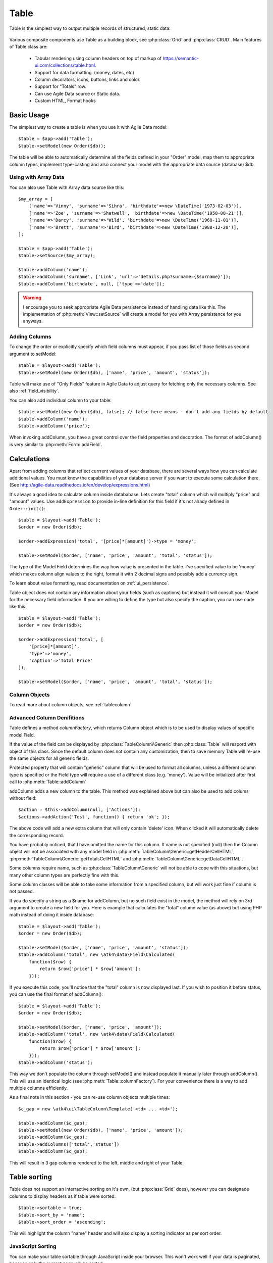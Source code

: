 
.. _table:

=====
Table
=====

.. php:namespace:: atk4\ui

.. php:class:: Table

Table is the simplest way to output multiple records of structured, static data:

    .. image:: images/table.png

Various composite components use Table as a building block, see :php:class:`Grid` and :php:class:`CRUD`.
Main features of Table class are:

 - Tabular rendering using column headers on top of markup of https://semantic-ui.com/collections/table.html.
 - Support for data formatting. (money, dates, etc)
 - Column decorators, icons, buttons, links and color.
 - Support for "Totals" row.
 - Can use Agile Data source or Static data.
 - Custom HTML, Format hooks

Basic Usage
===========

The simplest way to create a table is when you use it with Agile Data model::

    $table = $app->add('Table');
    $table->setModel(new Order($db));

The table will be able to automatically determine all the fields defined in your "Order" model, map them to
appropriate column types, implement type-casting and also connect your model with the appropriate data source
(database) $db.

Using with Array Data
---------------------

You can also use Table with Array data source like this::

    $my_array = [
        ['name'=>'Vinny', 'surname'=>'Sihra', 'birthdate'=>new \DateTime('1973-02-03')],
        ['name'=>'Zoe', 'surname'=>'Shatwell', 'birthdate'=>new \DateTime('1958-08-21')],
        ['name'=>'Darcy', 'surname'=>'Wild', 'birthdate'=>new \DateTime('1968-11-01')],
        ['name'=>'Brett', 'surname'=>'Bird', 'birthdate'=>new \DateTime('1988-12-20')],
    ];

    $table = $app->add('Table');
    $table->setSource($my_array);

    $table->addColumn('name');
    $table->addColumn('surname', ['Link', 'url'=>'details.php?surname={$surname}']);
    $table->addColumn('birthdate', null, ['type'=>'date']);

.. warning:: I encourage you to seek appropriate Agile Data persistence instead of
    handling data like this. The implementation of :php:meth:`View::setSource` will
    create a model for you with Array persistence for you anyways.

Adding Columns
--------------

.. php:method:: setModel(\atk4\data\Model $m, $fields = null)

.. php:method:: addColumn($name, $columnDecorator = null, $field = null)

To change the order or explicitly specify which field columns must appear, if you pass list of those
fields as second argument to setModel::

    $table = $layout->add('Table');
    $table->setModel(new Order($db), ['name', 'price', 'amount', 'status']);

Table will make use of "Only Fields" feature in Agile Data to adjust query for fetching only the necessary
columns. See also :ref:`field_visibility`.


You can also add individual column to your table::

    $table->setModel(new Order($db), false); // false here means - don't add any fields by default
    $table->addColumn('name');
    $table->addColumn('price');

When invoking addColumn, you have a great control over the field properties and decoration. The format
of addColumn() is very similar to :php:meth:`Form::addField`.

Calculations
============

Apart from adding columns that reflect currrent values of your database, there are several ways
how you can calculate additional values. You must know the capabilities of your database server
if you want to execute some calculation there. (See http://agile-data.readthedocs.io/en/develop/expressions.html)

It's always a good idea to calculate column inside datababase. Lets create "total" column  which will
multiply "price" and "amount" values. Use ``addExpression`` to provide in-line definition for this
field if it's not alrady defined in ``Order::init()``::

    $table = $layout->add('Table');
    $order = new Order($db);

    $order->addExpression('total', '[price]*[amount]')->type = 'money';

    $table->setModel($order, ['name', 'price', 'amount', 'total', 'status']);

The type of the Model Field determines the way how value is presented in the table. I've specified
value to be 'money' which makes column align values to the right, format it with 2 decimal signs
and possibly add a currency sign.

To learn about value formatting, read documentation on :ref:`ui_persistence`.

Table object does not contain any information about your fields (such as captions) but instead it will
consult your Model for the necessary field information. If you are willing to define the type but also
specify the caption, you can use code like this::

    $table = $layout->add('Table');
    $order = new Order($db);

    $order->addExpression('total', [
        '[price]*[amount]',
        'type'=>'money',
        'caption'=>'Total Price'
    ]);

    $table->setModel($order, ['name', 'price', 'amount', 'total', 'status']);

Column Objects
--------------

To read more about column objects, see :ref:`tablecolumn`

Advanced Column Denifitions
---------------------------

Table defines a method `columnFactory`, which returns Column object which is to be used to
display values of specific model Field.

.. php:method:: columnFactory(\atk4\data\Field $f)

If the value of the field can be displayed by :php:class:`TableColumn\\Generic` then :php:class:`Table` will
respord with object of this class. Since the default column does not contain any customization,
then to save memory Table will re-use the same objects for all generic fields.

.. php:attr:: default_column

Protected property that will contain "generic" column that will be used to format all
columns, unless a different column type is specified or the Field type will require a use
of a different class (e.g. 'money'). Value will be initialized after first call to
:php:meth:`Table::addColumn`

.. php:attr:: columns

    Contains array of defined columns.



addColumn adds a new column to the table. This method was explained above but can also be
used to add colums without field::

    $action = $this->addColumn(null, ['Actions']);
    $actions->addAction('Test', function() { return 'ok'; });


The above code will add a new extra column that will only contain 'delete' icon. When clicked
it will automatically delete the corresponding record.

You have probably noticed, that I have omitted the name for this column. If name is not specified
(null) then the Column object will not be associated with any model field in
:php:meth:`TableColumn\Generic::getHeaderCellHTML`, :php:meth:`TableColumn\Generic::getTotalsCellHTML` and
:php:meth:`TableColumn\Generic::getDataCellHTML`.

Some columns require name, such as :php:class:`TableColumn\Generic` will
not be able to cope with this situations, but many other column types are perfectly fine with this.

Some column classes will be able to take some information from a specified column, but will work
just fine if column is not passed.

If you do specify a string as a $name for addColumn, but no such field exist in the model, the
method will rely on 3rd argument to create a new field for you. Here is example that calculates
the "total" column value (as above) but using PHP math instead of doing it inside database::


    $table = $layout->add('Table');
    $order = new Order($db);

    $table->setModel($order, ['name', 'price', 'amount', 'status']);
    $table->addColumn('total', new \atk4\data\Field\Calculated(
        function($row) {
            return $row['price'] * $row['amount'];
        }));

If you execute this code, you'll notice that the "total" column is now displayed last. If you
wish to position it before status, you can use the final format of addColumn()::

    $table = $layout->add('Table');
    $order = new Order($db);

    $table->setModel($order, ['name', 'price', 'amount']);
    $table->addColumn('total', new \atk4\data\Field\Calculated(
        function($row) {
            return $row['price'] * $row['amount'];
        }));
    $table->addColumn('status');

This way we don't populate the column through setModel() and instead populate it manually later
through addColumn(). This will use an identical logic (see :php:meth:`Table::columnFactory`). For
your convenience there is a way to add multiple columns efficiently.

.. php:method:: addColumns($names);

    Here, names can be an array of strings (['status', 'price']) or contain array that will be passed
    as argument sto the addColumn method ([['total', $field_def], ['delete', $delete_column]);

As a final note in this section - you can re-use column objects multiple times::

    $c_gap = new \atk4\ui\TableColumn\Template('<td> ... <td>');

    $table->addColumn($c_gap);
    $table->setModel(new Order($db), ['name', 'price', 'amount']);
    $table->addColumn($c_gap);
    $table->addColumns(['total','status'])
    $table->addColumn($c_gap);

This will result in 3 gap columns rendered to the left, middle and right of your Table.

Table sorting
=============

.. php:attr:: sortable
.. php:attr:: sort_by
.. php:attr:: sort_order

Table does not support an interractive sorting on it's own, (but :php:class:`Grid` does), however
you can designade columns to display headers as if table were sorted::

    $table->sortable = true;
    $table->sort_by = 'name';
    $table->sort_order = 'ascending';

This will highlight the column "name" header and will also display a sorting indicator as per sort
order.

JavaScript Sorting
------------------

You can make your table sortable through JavaScript inside your browser. This won't work well if
your data is paginated, because only the current page will be sorted::

    $table->app->includeJS('http://semantic-ui.com/javascript/library/tablesort.js');
    $table->js(true)->tablesort();

For more information see https://github.com/kylefox/jquery-tablesort



.. _table_html:

Injecting HTML
--------------

The tag will override model value. Here is example usage of :php:meth:`TableColumn\Generic::getHTMLTags`::


    class ExpiredColumn extends \atk4\ui\TableColumn\Generic
        public function getDataCellHTML()
        {
            return '{$_expired}';
        }

        function getHTMLTags($model)
        {
            return ['_expired'=>
                $model['date'] < new \DateTime() ?
                '<td class="danger">EXPIRED</td>' :
                '<td></td>'
            ];
        }
    }

Your column now can be added to any table::

    $table->addColumn(new ExpiredColumn());

IMPORTANT: HTML injection will work unless :php:attr:`Table::use_html_tags` property is disabled (for performance).

Talbe Data Handling
==================

Table is very similar to :php:class:`Lister` in the way how it loads and displays data. To control which
data Table will be displaying you need to properly specify the model and persistence. The following two
examples will show you how to display list of "files" inside your Dropbox folder and how to display list
of issues from your Github repository::

    // Show contents of dropbox
    $dropbox = \atk4\dropbox\Persistence($db_config);
    $files = new \atk4\dropbox\Model\File($dropbox);

    $layout->add('Table')->setModel($files);


    // Show contents of dropbox
    $github = \atk4\github\Persistence_Issues($github_api_config);
    $issues = new \atk4\github\Model\Issue($github);

    $layout->add('Table')->setModel($issues);

This example demonstrates that by selecting a 3rd party persistence implementation, you can access
virtually any API, Database or SQL resource and it will always take care of formatting for you as well
as handle field types.

I must also note that by simply adding 'Delete' column (as in example above) will allow your app users
to delete files from dropbox or issues from GitHub.

Table follows a "universal data design" principles established by Agile UI to make it compatible with
all the different data persitences. (see :php:ref:`universal_data_access`)

For most applications, however, you would be probably using internally defined models that rely on
data stored inside your own database. Either way, several principles apply to the way how Table works.

Table Rendering Steps
--------------------

Once model is specified to the Table it will keep the object until render process will begin. Table
columns can be defined anytime and will be stored in the :php:attr:`Table::columns` property. Columns
without defined name will have a numeric index. It's also possible to define multiple columns per key
in which case we call them "formatters".

During the render process (see :php:meth:`View::renderView`) Table will perform the following actions:

1. Generate header row.
2. Generate template for data rows.
3. Iterate through rows
    3.1 Current row data is accessible through $table->model property.
    3.2 Update Totals if :php:meth:`Table::addTotals` was used.
    3.3 Insert row values into :php:attr:`Table::t_row`
        3.3.1 Template relies on :ref:`ui_persistence` for formatting values
    3.4 Collect HTML tags from 'getHTMLTags' hook.
    3.5 Collect getHTMLTags() from columns objects
    3.6 Inject HTML into :php:attr:`Table::t_row` template
    3.7 Render and append row template to Table Body ({$Body})
    3.8 Clear HTML tag values from template.
4. If no rows were displayed, then "empty message" will be shown (see :php:attr:`Table::t_empty`).
5. If :php:meth:`addTotals` was used, append totals row to table footer.

Dealing with Multiple formatters
================================

You can add column several times like this::

    $table->addColumn('salary', new \atk4\ui\TableColumn\Money());
    $table->addColumn('salary', new \atk4\ui\TableColumn\Link(['page2']));

In this case system needs to format the output as a currency and subsequently format it as a link.
Formattrers are always applied in the same orders they are defined. Remember that setModel() will
typically set a Generic fromatter for all columns.

There are a few things to note:

1. calling addColumn multiple time will convert :php:attr:`Table::columns` value for that column
   into array containing all column objects

2. formatting is always applied in same order as defined - in example above Money first, Link after.

3. output of the 'Money' formatter is used into Link formatter as if it would be value of cell.

:php:meth:`TableColumn\Money::getDataCellTemplate` is called, which returns ONLY the HTML value,
without the <td> cell itself. Subsequently :php:meth:`TableColumn\Link::getDataCellTemplate` is called
and the '{$salary}' tag from this link is replaced by output from Money column resulting in this
template::

    <a href="{$c_name_link}">£ {$salary}</a>

To calculate which tag should be used, a different approach is done. Attributes for <td> tag
from Money are collected then merged with attributes of a Link class. The money column wishes
to add class "right aligned single line" to the <td> tag but sometimes it may also use
class "negative". The way how it's done is by defining `class="{$f_name_money}"` as one
of the TD properties.

The link does add any TD properties so the resulting "td" tag would be::

    ['class' => ['{$f_name_money}'] ]

    // would produce <td class="{$f_name_money}"> .. </td>

Combined with the field template generated above it provides us with a full cell
template::

    <td class="{$f_name_money}"><a href="{$c_name_link}">£ {$salary}</a></td>

Which is concatinated with other table columns just before rendering starts. The
actual template is formed by calling. This may be too much detail, so if you need
to make a note on how template caching works then,

 - values are encapsulated for named fields.
 - values are concatinated by anonymous fields.
 - <td> properties are stacked
 - last formatter will convert array with td properties into an actual tag.

Header and Footer
-----------------
When using with multiple formatters, the last formatter gets to render Header column.
The footer (totals) uses the same approach for geterating template, however a
different methods are called from the columns: getTotalsCellTemplate

Redefining
----------

If you are defining your own column, you may want to re-define getDataCellTemplate. The
getDataCellHTML can be left as-is and will be handled correctly. If you have overriden
getDataCellHTML only, then your column will still work OK provided that it's used as a
last formatter.

Advanced Usage
==============

Table is a very flexible object and can be extended through various means. This chapter will focus
on various requirements and will provide a way how to achieve that.

Toolbar, Quick-search and Paginator
-----------------------------------

See :php:class:`Grid`

Column attributes and classes
=============================
By default Table will include ID for each row: `<tr data-id="123">`. The following code example
demonstrates how various standard column types are relying on this property::

    $table->on('click', 'td', new jsExpression(
        'document.location=page.php?id=[]',
        [(new jQuery())->closest('tr')->data('id')]
    ));

See also :ref:`js`.

Static Attributes and classes
-----------------------------

.. php:class:: TableColumn\Generic

.. php:method:: addClass($class, $scope = 'body');

.. php:method:: setAttr($attribute, $value, $scope = 'body');


The following code will make sure that contens of the column appear on a single line by
adding class "single line" to all body cells::

    $table->addColumn('name', (new \atk4\ui\TableColumn\Generic()->addClass('single line')));

If you wish to add a class to 'head' or 'foot' or 'all' cells, you can pass 2nd argument to addClass::

    $table->addColumn('name', (new \atk4\ui\TableColumn\Generic()->addClass('right aligned', 'all')));

There are several ways to make your code more readable::

    $table->addColumn('name', new \atk4\ui\TableColumn\Generic())
        ->addClass('right aligned', 'all');

Or if you wish to use factory, the syntax is::

    $table->addColumn('name', 'Generic')
        ->addClass('right aligned', 'all');

For setting an attribute you can use setAttr() method::

    $table->addColumn('name', 'Generic')
        ->setAttr('colspan', 2, 'all');

Setting a new value to the attribute will override previous value.

Please note that if you are redefining :php:meth:`TableColumn\Generic::getHeaderCellHTML`,
:php:meth:`TableColumn\Generic::getTotalsCellHTML` or :php:meth:`TableColumn\Generic::getDataCellHTML`
and you wish to preserve functionality of setting custom attributes and
classes, you should generate your TD/TH tag through getTag method.

.. php:method:: getTag($tag, $position, $value);

    Will apply cell-based attributes or classes then use :php:meth:`App::getTag` to
    generate HTML tag and encode it's content.

Columns without fields
----------------------

You can add column to a table that does not link with field::

    $cb = $table->addColumn('Checkbox');


Using dynamic values
--------------------

Body attributes will be embedded into the template by the default :php:meth:`TableColumn\Generic::getDataCellHTML`,
but if you specify attribute (or class) value as a tag, then it will be auto-filled
with row value or injected HTML.

For further examples of and advanced usage, see implementation of :php:class:`TableColumn\Status`.


Standard Column Types
=====================

In addition to :php:class:`TableColumn\Generic`, Agile UI includes several column implementations.

Link
----

.. php:class:: TableColumn\Link

Put `<a href..` link over the value of the cell. The page property can be specified to constructor. There
are two usage patterns. With the first you can specify full URL as a string::

    $table->addColumn('name', new \atk4\ui\TableColumn\Link('http://google.com/?q={$name}'));

The name value will be automatically inserted. The other option is to use page array::

    $table->addColumn('name', new \atk4\ui\TableColumn\Link(['details', 'id'=>'{$id}', 'status'=>'{$status}']));

Money
-----

.. php:class:: TableColumn\Money

Helps formatting monetary values. Will align value to the right and if value is less than zero will also
use red text. The money cells are not wrapped.

For the actual number formatting, see :ref:`ui_persistence`

Status
------

.. php:class:: TableColumn\Status

Allow you to set highlight class and icon based on column value. This is most suitable for columns that
contain pre-defined values.

If your column "status" can be one of the following "pending", "declined", "archived" and "paid" and you would like
to use different icons and colors to emphasise status::


    $states = [ 'positive'=>['paid', 'archived'], 'negative'=>['declined'] ];

    $table->addColumn('status', new \atk4\ui\TableColumn\Status($states));

Current list of states supported:

 - positive (icon checkmark)
 - negative (icon close)
 - and the default/unspecified state (icon question)

(list of states may be expanded furteher)

Template
--------

.. php:class:: TableColumn\Template

This column is suitable if you wish to have custom cell formatting but do not wish to go through
the trouble of setting up your own class.

If you wish to display movie rating "4 out of 10" based around the column "rating", you can use::

    $table->addColumn('rating', new \atk4\ui\TableColumn\Template('{$rating} out of 10'));

Template may incorporate values from multiple fields in a data row, but current implementation
will only work if you asign it to a primary column (by passing 1st argument to addColumn).

(In the future it may be optional with the ability to specify caption).

Checkbox
--------

.. php:class:: TableColumn\Checkbox

.. php:method:: jsChecked()

Adding this column will render checkbox for each row. This column must not be used on a field.
Checkbox column provides you with a handy jsChecked() method, which you can use to reference
current item selection. The next code will allow you to select the checkboxes, and when you
click on the button, it will reload $segment component while passing all the id's::

    $box = $table->addColumn(new \atk4\ui\TableColumn\Checkbox());

    $button->on('click', new jsReload($segment, ['ids'=>$box->jsChecked()]));

jsChecked expression represents a JavaScript string which you can place inside a form field,
use as argument etc.

Actions
-------

.. php:class:: TableColumn\Actions

This column can have number of buttons (or similar views) inside a column. This would allow you
to interract with each row directly.

The basic usage format is::

    $act = $table->addColumn(new \atk4\ui\TableColumn\Actions());


